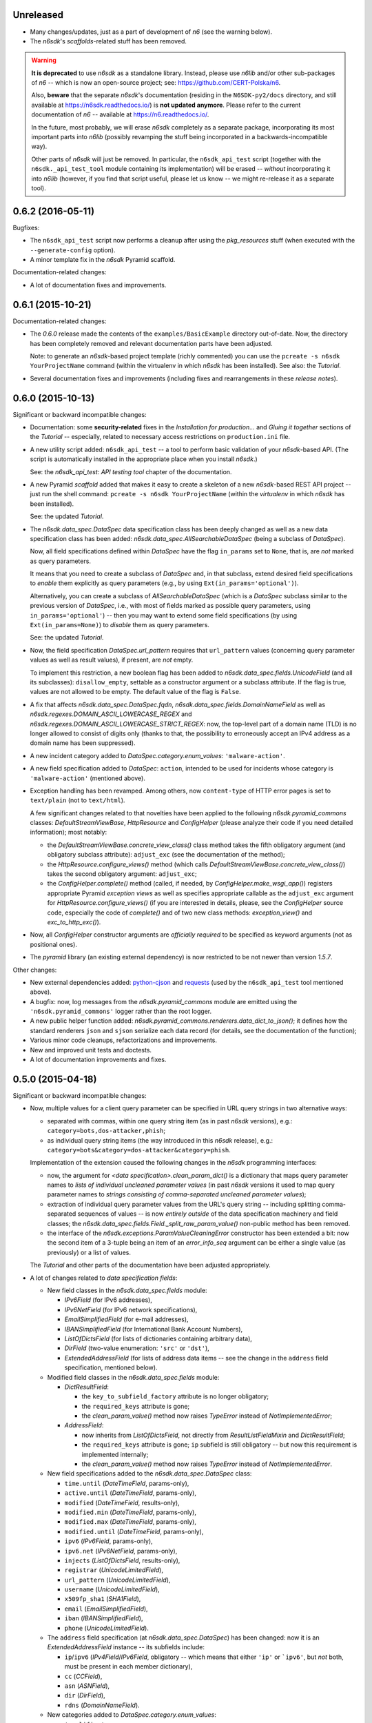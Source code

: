 Unreleased
==========

* Many changes/updates, just as a part of development of *n6* (see the
  warning below).
* The *n6sdk*'s *scaffolds*-related stuff has been removed.

.. warning::

   **It is deprecated** to use *n6sdk* as a standalone library.  Instead,
   please use *n6lib* and/or other sub-packages of *n6* -- which is now
   an open-source project; see: https://github.com/CERT-Polska/n6.

   Also, **beware** that the separate *n6sdk*'s documentation
   (residing in the ``N6SDK-py2/docs`` directory, and still available at
   https://n6sdk.readthedocs.io/) is **not updated anymore**.  Please
   refer to the current documentation of *n6* -- available at
   https://n6.readthedocs.io/.

   In the future, most probably, we will erase *n6sdk* completely as a
   separate package, incorporating its most important parts into *n6lib*
   (possibly revamping the stuff being incorporated in a
   backwards-incompatible way).

   Other parts of *n6sdk* will just be removed.  In particular, the
   ``n6sdk_api_test`` script (together with the ``n6sdk._api_test_tool``
   module containing its implementation) will be erased -- *without*
   incorporating it into *n6lib* (however, if you find that script useful,
   please let us know -- we might re-release it as a separate tool).


0.6.2 (2016-05-11)
==================

Bugfixes:

* The ``n6sdk_api_test`` script now performs a cleanup after using the
  *pkg_resources* stuff (when executed with the ``--generate-config``
  option).

* A minor template fix in the *n6sdk* Pyramid scaffold.


Documentation-related changes:

* A lot of documentation fixes and improvements.


0.6.1 (2015-10-21)
==================

Documentation-related changes:

* The *0.6.0* release made the contents of the
  ``examples/BasicExample`` directory out-of-date.  Now, the directory
  has been completely removed and relevant documentation parts have
  been adjusted.

  Note: to generate an *n6sdk*-based project template (richly
  commented) you can use the ``pcreate -s n6sdk YourProjectName``
  command (within the virtualenv in which *n6sdk* has been installed).
  See also: the *Tutorial*.

* Several documentation fixes and improvements (including fixes and
  rearrangements in these *release notes*).


0.6.0 (2015-10-13)
==================

Significant or backward incompatible changes:

* Documentation: some **security-related** fixes in the *Installation
  for production...* and *Gluing it together* sections of the
  *Tutorial* -- especially, related to necessary access restrictions
  on ``production.ini`` file.

* A new utility script added: ``n6sdk_api_test`` -- a tool to perform
  basic validation of your *n6sdk*-based API.  (The script is
  automatically installed in the appropriate place when you install
  *n6sdk*.)

  See: the *n6sdk_api_test: API testing tool* chapter of the
  documentation.

* A new Pyramid *scaffold* added that makes it easy to create a
  skeleton of a new *n6sdk*-based REST API project -- just run the
  shell command: ``pcreate -s n6sdk YourProjectName`` (within the
  *virtualenv* in which *n6sdk* has been installed).

  See: the updated *Tutorial*.

* The `n6sdk.data_spec.DataSpec` data specification class has been
  deeply changed as well as a new data specification class has been
  added: `n6sdk.data_spec.AllSearchableDataSpec` (being a subclass of
  `DataSpec`).

  Now, all field specifications defined within `DataSpec` have the
  flag ``in_params`` set to ``None``, that is, are *not* marked as
  query parameters.

  It means that you need to create a subclass of `DataSpec` and, in
  that subclass, extend desired field specifications to *enable* them
  explicitly as query parameters (e.g., by using
  ``Ext(in_params='optional')``).

  Alternatively, you can create a subclass of `AllSearchableDataSpec`
  (which is a `DataSpec` subclass similar to the previous version of
  `DataSpec`, i.e., with most of fields marked as possible query
  parameters, using ``in_params='optional'``) -- then you may want to
  extend some field specifications (by using ``Ext(in_params=None)``)
  to *disable* them as query parameters.

  See: the updated *Tutorial*.

* Now, the field specification `DataSpec.url_pattern` requires that
  ``url_pattern`` values (concerning query parameter values as well as
  result values), if present, are *not* empty.

  To implement this restriction, a new boolean flag has been added to
  `n6sdk.data_spec.fields.UnicodeField` (and all its subclasses):
  ``disallow_empty``, settable as a constructor argument or a subclass
  attribute.  If the flag is true, values are not allowed to be empty.
  The default value of the flag is ``False``.

* A fix that affects `n6sdk.data_spec.DataSpec.fqdn`,
  `n6sdk.data_spec.fields.DomainNameField` as well as
  `n6sdk.regexes.DOMAIN_ASCII_LOWERCASE_REGEX` and
  `n6sdk.regexes.DOMAIN_ASCII_LOWERCASE_STRICT_REGEX`: now, the
  top-level part of a domain name (TLD) is no longer allowed to
  consist of digits only (thanks to that, the possibility to
  erroneously accept an IPv4 address as a domain name has been
  suppressed).

* A new incident category added to `DataSpec.category.enum_values`:
  ``'malware-action'``.

* A new field specification added to `DataSpec`: ``action``, intended
  to be used for incidents whose category is ``'malware-action'``
  (mentioned above).

* Exception handling has been revamped.  Among others, now
  ``content-type`` of HTTP error pages is set to ``text/plain`` (not
  to ``text/html``).

  A few significant changes related to that novelties have been
  applied to the following `n6sdk.pyramid_commons` classes:
  `DefaultStreamViewBase`, `HttpResource` and `ConfigHelper` (please
  analyze their code if you need detailed information); most notably:

  * the `DefaultStreamViewBase.concrete_view_class()` class method
    takes the fifth obligatory argument (and obligatory subclass
    attribute): ``adjust_exc`` (see the documentation of the method);

  * the `HttpResource.configure_views()` method (which calls
    `DefaultStreamViewBase.concrete_view_class()`) takes the second
    obligatory argument: ``adjust_exc``;

  * the `ConfigHelper.complete()` method (called, if needed, by
    `ConfigHelper.make_wsgi_app()`) registers appropriate Pyramid
    *exception views* as well as specifies appropriate callable as the
    ``adjust_exc`` argument for `HttpResource.configure_views()` (if
    you are interested in details, please, see the `ConfigHelper`
    source code, especially the code of `complete()` and of two new
    class methods: `exception_view()` and `exc_to_http_exc()`).

* Now, all `ConfigHelper` constructor arguments are *officially
  required* to be specified as keyword arguments (not as positional
  ones).

* The `pyramid` library (an existing external dependency) is now
  restricted to be not newer than version `1.5.7`.


Other changes:

* New external dependencies added: `python-cjson`_ and `requests`_
  (used by the ``n6sdk_api_test`` tool mentioned above).

* A bugfix: now, log messages from the `n6sdk.pyramid_commons` module
  are emitted using the ``'n6sdk.pyramid_commons'`` logger rather than
  the root logger.

* A new public helper function added:
  `n6sdk.pyramid_commons.renderers.data_dict_to_json()`; it defines
  how the standard renderers ``json`` and ``sjson`` serialize each
  data record (for details, see the documentation of the function);

* Various minor code cleanups, refactorizations and improvements.

* New and improved unit tests and doctests.

* A lot of documentation improvements and fixes.

.. _`python-cjson`: https://pypi.python.org/pypi/python-cjson
.. _`requests`: http://docs.python-requests.org/en/latest/


0.5.0 (2015-04-18)
==================

Significant or backward incompatible changes:

* Now, multiple values for a client query parameter can be specified
  in URL query strings in two alternative ways:

  * separated with commas, within one query string item (as in past
    *n6sdk* versions), e.g.: ``category=bots,dos-attacker,phish``;

  * as individual query string items (the way introduced in this
    *n6sdk* release), e.g.:
    ``category=bots&category=dos-attacker&category=phish``.

  Implementation of the extension caused the following changes in the
  *n6sdk* programming interfaces:

  * now, the argument for `<data specification>.clean_param_dict()` is
    a dictionary that maps query parameter names to *lists of
    individual uncleaned parameter values* (in past *n6sdk* versions
    it used to map query parameter names to *strings consisting of
    comma-separated uncleaned parameter values*);

  * extraction of individual query parameter values from the URL's
    query string -- including splitting comma-separated sequences of
    values -- is now *entirely outside* of the data specification
    machinery and field classes; the
    `n6sdk.data_spec.fields.Field._split_raw_param_value()` non-public
    method has been removed.

  * the interface of the `n6sdk.exceptions.ParamValueCleaningError`
    constructor has been extended a bit: now the second item of a
    3-tuple being an item of an `error_info_seq` argument can be
    either a single value (as previously) or a list of values.

  The *Tutorial* and other parts of the documentation have been
  adjusted appropriately.

* A lot of changes related to *data specification fields*:

  * New field classes in the `n6sdk.data_spec.fields` module:

    * `IPv6Field` (for IPv6 addresses),
    * `IPv6NetField` (for IPv6 network specifications),
    * `EmailSimplifiedField` (for e-mail addresses),
    * `IBANSimplifiedField` (for International Bank Account Numbers),
    * `ListOfDictsField` (for lists of dictionaries containing
      arbitrary data),
    * `DirField` (two-value enumeration: ``'src'`` or ``'dst'``),
    * `ExtendedAddressField` (for lists of address data items -- see
      the change in the ``address`` field specification, mentioned
      below).

  * Modified field classes in the `n6sdk.data_spec.fields`
    module:

    * `DictResultField`:

      * the ``key_to_subfield_factory`` attribute is
        no longer obligatory;
      * the ``required_keys`` attribute is gone;
      * the `clean_param_value()` method now raises `TypeError`
        instead of `NotImplementedError`;

    * `AddressField`:

      * now inherits from `ListOfDictsField`, not directly from
        `ResultListFieldMixin` and `DictResultField`;
      * the ``required_keys`` attribute is gone; ``ip`` subfield is still
        obligatory -- but now this requirement is implemented internally;
      * the `clean_param_value()` method now raises `TypeError`
        instead of `NotImplementedError`.

  * New field specifications added to the `n6sdk.data_spec.DataSpec`
    class:

    * ``time.until`` (`DateTimeField`, params-only),
    * ``active.until`` (`DateTimeField`, params-only),
    * ``modified`` (`DateTimeField`, results-only),
    * ``modified.min`` (`DateTimeField`, params-only),
    * ``modified.max`` (`DateTimeField`, params-only),
    * ``modified.until`` (`DateTimeField`, params-only),
    * ``ipv6`` (`IPv6Field`, params-only),
    * ``ipv6.net`` (`IPv6NetField`, params-only),
    * ``injects`` (`ListOfDictsField`, results-only),
    * ``registrar`` (`UnicodeLimitedField`),
    * ``url_pattern`` (`UnicodeLimitedField`),
    * ``username`` (`UnicodeLimitedField`),
    * ``x509fp_sha1`` (`SHA1Field`),
    * ``email`` (`EmailSimplifiedField`),
    * ``iban`` (`IBANSimplifiedField`),
    * ``phone`` (`UnicodeLimitedField`).

  * The ``address`` field specification (at
    `n6sdk.data_spec.DataSpec`) has been changed: now it is an
    `ExtendedAddressField` instance -- its subfields include:

    * ``ip``/``ipv6`` (`IPv4Field`/`IPv6Field`, obligatory -- which
      means that either ``'ip'`` or ```ipv6'``, but *not* both, must
      be present in each member dictionary),
    * ``cc`` (`CCField`),
    * ``asn`` (`ASNField`),
    * ``dir`` (`DirField`),
    * ``rdns`` (`DomainNameField`).

  * New categories added to `DataSpec.category.enum_values`:

    * ``'amplifier'``,
    * ``'backdoor'``,
    * ``'dns-query'``,
    * ``'flow'``,
    * ``'flow-anomaly'``,
    * ``'fraud'``,
    * ``'leak'``,
    * ``'vulnerable'``,
    * ``'webinject'``.

  The *Tutorial* has been adjusted appropriately.

* Both standard renderers (``json`` and ``sjson``) now add the ``"Z"``
  suffix (indicating the UTC time) to all *date+time* values.

* The ``sjson`` renderer now generates an additional empty line to
  indicate the end of data stream.


Other changes:

* A new external dependency: the `ipaddr`_ library.

* New and improved unit tests and doctests.

* Several documentation improvements and fixes.

.. _`ipaddr`: https://code.google.com/p/ipaddr-py/


0.4.0 (2014-12-23)
==================

This is the first public, *free*/*open-source*-licensed, release of
*n6sdk*.


Backward incompatible (though rather minor) changes:

* Changed behaviour of the standard ``json`` and ``sjson`` renderers
  (defined in `n6sdk.pyramid_commons.renderers` as the
  `StreamRenderer_json` and `StreamRenderer_sjson` classes): now they
  make use of a new helper function, `dict_with_nulls_removed()`, that
  replaces the old mechanism of recursive removing of
  ``None``-or-empty values from result dictionaries: previously,
  values equal to zero (such as ``0``, ``0.0`` or ``False``) were also
  removed; now they are kept (note that values being ``None``, empty
  containers and empty strings are still removed).

* Now, in the `n6sdk.pyramid_commons.DefaultStreamViewBase.call_api()`
  method, an `n6sdk.exceptions.TooMuchDataError` exception from
  `call_api_method()` or from data specification's
  `clean_result_dict()` causes `pyramid.httpexceptions.HTTPForbidden`
  and not `pyramid.httpexceptions.HTTPServerError`.

* The `n6sdk.class_helpers.singleton()` class decorator is now more
  lenient: instantiation does not count if `__init__()` of a decorated
  class raised (or propagated) an exception.


Other changes:

* Bugfix in the
  `n6sdk.pyramid_commons.DefaultStreamViewBase.concrete_view_class()`
  class method: now the check of the given renderer labels against the
  set of registered renderers works properly; previously it behaved
  nonsensically: accepted unregistered labels (causing further
  `KeyError` exceptions) and at the same time demanded that all
  registeted labels had to be used.

* Furthermore, `n6sdk.pyramid_commons.DefaultStreamViewBase` has a new
  class attribute: `break_on_result_cleaning_error`, by default set to
  ``True``.  In custom subclasses it can be set to ``False`` -- then
  result dictionaries that cannot be cleaned will be skipped (and a
  proper warning will be recorded to the logs) instead of causing
  `pyramid.httpexceptions.HTTPServerError`.

* The `n6sdk.pyramid_commons.renderers.dict_with_nulls_removed()`
  function (mentioned above) is exposed as a public helper (it may be
  useful when implementing custom renderers).

* The `n6sdk.data_spec.fields.Field` class (and its subclasses) as
  well as `n6sdk.datetime_helpers.FixedOffsetTimezone` -- have custom
  implementations of the `__repr__()` method (producing more readable
  results).

* Various minor code cleanups, refactorizations and improvements.

* New and improved unit tests and doctests.


Documentation-related news (including big ones!):

* Now the documentation is generated with `Sphinx`_.

* A new, long *Tutorial* has been added.

* A bunch of docstrings have been added.

* Contents of many docstrings have been improved.

* All docstrings are now *reStructuredText*-formatted and used as a
  part of the *Sphinx*-generated documentation.

* The former ``CHANGES.txt`` file has been
  *reStructuredText*-formatted, renamed to ``NEWS.rst`` and used as a
  part of the *Sphinx*-generated documentation.  There is also a new
  ``README.rst`` file, also included in the generated documentation.

* The former ``README.txt`` file has been moved to
  ``examples/BasicExample`` and sligthly improved.

* Furthermore, some other *BasicExample* improvements have been made
  (cleanups, refactorizations and minor fixes; among others, the
  `version` field in the *BasicExample*'s ``setup.py`` file no longer
  follows the *n6sdk* version; from now it is just ``"0.0.1"``).

.. _Sphinx: http://sphinx-doc.org/


0.3.0 (2014-08-12)
==================

Significant or backward incompatible changes:

* Network incident category ``"ddos"`` has been replaced with two
  separate categories: ``"dos-attacker"`` and ``"dos-victim"`` (see:
  `n6sdk.data_spec.CATEGORY_ENUMS`).

* `n6sdk.data_spec.fields.ResultListFieldMixin.clean_result_value()`
  no longer accepts `collections.Set` instances (now it accepts only
  `collection.Sequence` instances that are not `str`/`unicode`
  instances).


0.2.0 (2014-08-08)
==================

Significant or backward incompatible changes:

* Changes in the base data specification class
  (`n6sdk.data_spec.DataSpec`) and/or in the classes defined in the
  `n6sdk.data_spec.fields` module:

  * the `source` field is now an instance of a new class:
    `n6sdk.data_spec.fields.SourceField` -- which implements more
    restricted validation of values; now each value not only needs to
    be at most 32-characters long, but also it must consist of two
    non-empty parts, separated with exactly one dot character
    (``'.'``), containing only lowercase ASCII letters, digits and
    hyphens (``'-'``).

  * a change in `n6sdk.data_spec.fields.DateTimeField` that affects
    the `time`, `expires` and `until` fields of `DataSpec`: the
    `clean_result_value()` method now accepts also *ISO*-formatted
    date-and-time strings (not only `datetime.datetime` instances);

  * a change in `n6sdk.data_spec.fields.IntegerField` that affects the
    `sport`, `dport` and `count` fields of `DataSpec`: in
    `clean_result_value()`, the former strict *is-instance* check
    (`int`/`long`) has been replaced with a duck-typed coercion,
    accepting anything that can be converted using `int()` without
    information loss (e.g., a `float` being an integer number, such as
    ``42.0``, or a string being a decimal representation of an integer
    number, such as ``'42'`` -- but not ``'42.0'``);

  * a change in `n6sdk.data_spec.fields.ASNField` that affects the
    `address` (namely: `asn` of its subitems) and `asn` fields of
    `DataSpec`: the `clean_*_value()` methods now accept strings
    (`str`/`unicode`):

    * either being a decimal representation of an integer number in
      range ``0 .. 2**32-1``, e.g., ``'98765432'`` (formely only
      `clean_param_value()` accepted such strings),

    * or consisting of two dot-separated decimal representations of
      integer numbers in range ``0 .. 2**16-1``,
      e.g., ``'34567.65432'`` (formely such a notation was not accepted
      at all);

    note: ``clean_result_value()`` still accepts also `int` and `long`
    values in range ``0 .. 2**32-1`` (and still does not accept
    instances of `float` and other types).

  * a change in `n6sdk.data_spec.fields.CCField` that affects the
    `address` (namely: `cc` of its subitems) and `cc` fields of
    `DataSpec`: the `clean_*_value()` methods now accept also
    lowercase letters (which are automatically uppercased);

  * a change in `n6sdk.data_spec.fields.DomainNameSubstringField` that
    affects the `fqdn` (note: `DomainNameField` is a subclass of
    `DomainNameSubstringField`) and `fqdn.sub` fields of `DataSpec`:
    the value of `max_length` has been changed from ``253`` to
    ``255``;

  * a change in `n6sdk.data_spec.fields.DomainNameField` that affects
    the `fqdn` field of `DataSpec`: the regular expression the values
    are matched against is now more liberal (especially, underscores
    are now allowed; rationale: real-life domain names -- especially
    those maliciously constructed -- are not necessarily
    RFC-compliant; see: `n6sdk.regexes.DOMAIN_ASCII_LOWERCASE_REGEX`
    for details);

  * a change in `n6sdk.data_spec.fields.AnonymizedIPv4Field` that
    affects the `adip` field of `DataSpec`: the `clean_*_value()`
    methods now accept also ``'X'`` (uppercased ``'x'``) segments
    which are automatically lowercased;

  * the `adip` field is no longer enabled as a query parameter (field's
    `in_params` is now set to ``None``);

  * a change in `n6sdk.data_spec.fields.HexDigestField` that affects
    the `md5` and `sha1` fields of `DataSpec`: the `clean_*_value()`
    methods now accept also non-lowercase hexadecimal digit letters
    (which are automatically lowercased);

  * the former `hash_algo` attribute of `UnicodeField`
    class/subclasses/instances has been renamed to `hash_algo_descr`;

  * `n6sdk.data_spec.fields.URLField` is now a subclass of
    `n6sdk.data_spec.fields.URLSubstringField`;

  * `n6sdk.data_spec.fields.ListField` has been removed (use
    `ResultListFieldMixin` instead);

  * the former `n6sdk.data_spec.fields.AddressField` implementation
    has been replaced with a new one, especially the implementation of
    the methods has been factored out to new generic base classes:
    `ResultListFieldMixin` and `DictResultField`; some details have
    changed in a backwards-incompatible way -- notably:
    `key_to_subfield_class` has been renamed to
    `key_to_subfield_factory`.

* Changes in signatures of the `n6sdk.data_spec.BaseDataSpec` methods:
  `clean_param_dict()`, `clean_param_keys()`, `clean_result_dict()`,
  `clean_result_keys()`:

  * replaced the optional argument `keys_to_ignore` with the
    `ignored_keys` keyword-only argument (still optional),

  * added other optional arguments: `forbidden_keys`,
    `extra_required_keys`, `discarded_keys`.

* Changes in `n6sdk.pyramid_commons`:

  * functions `init_pyramid_config()` and `complete_pyramid_config()`
    have been removed; use the new `ConfigHelper` class instead (for
    details -- see its documentation, its code and the examples in
    ``examples/BasicExample``...);

  * a new function added: `register_stream_renderer()` (see below);

  * the signature of the `StreamResponse` class constructor changed:
    `renderer` has been renamed to `renderer_name`; also, now the
    value of that argument can be any name registered with the new
    function `register_stream_renderer()` (see its documentation for
    details); ``'json'`` and ``'sjson'`` are registered
    out-of-the-box;

  * the `DefaultStreamViewBase` class has been revamped in a
    backward-incompatibile way (please analyze its code if you need
    detailed information); most notably:

    * now the `concrete_view_class()` class method has completely
      different signature (see its documentation for details; note
      that `data_spec` now must be an instance, not a class); now each
      concrete subclass must have the `resource_id`, `renderers`,
      `data_spec` and `data_backend_api_method` attributes specified
      (for more information, also see the documentation of the
      `concrete_view_class()` class method mentioned above);

    * formely, the data specification's `clean_param_dict()` call
      performed in `prepare_params()` was guarded only against
      `ParamCleaningError` (transformed into
      `pyramid.httpexceptions.HTTPBadRequest`, when caught); now, also
      other exceptions are handled:
      `n6sdk.exceptions.AuthorizationError` (transformed into
      `pyramid.httpexceptions.HTTPForbidden`) and generic
      `n6sdk.exceptions.DataAPIError` (logged as an error and
      transformed into `pyramid.httpexceptions.HTTPServerError`) [note
      the symmetry between the `prepare_params()` and `call_api()`
      methods];

    * the possibility of specifying keyword arguments for data
      specification's `clean_*_dict()` calls as well as for data
      backend API's method call has been added (see the
      `get_clean_param_dict_kwargs()`,
      `get_clean_result_dict_kwargs()` and `get_extra_api_kwargs()`
      hook methods; the default implementation of each of them returns
      just an empty dict);

  * backward-incompatibile chages in the signature of the constructor
    of the `HttpResource` class:

    * now all arguments should be specified as keyword ones (never as
      positional ones, i.e., you cannot rely on argument order any
      more);

    * now `data_spec` must be an instance, not a class;

    note: see the documentation of this class for details.

* The module `n6sdk.data_backend_api` (together with the decorator
  `n6sdk.data_backend_api.data_backend_api_method`) has been removed.
  It is no longer required to decorate or mark your custom data
  backend API class or its methods in any special way.

* Unused `n6sdk.exceptions.InvalidCallError` has been removed.

* `n6sdk.exceptions.FieldValueTooLongError` has been added (see
  below).


Other changes:

* Appropriate adjustments in ``examples/BasicExample``.

* Some non-essential changes related to `n6sdk.data_spec.fields`:

  * if the given value is too long, the `clean_*_value()` methods of
    `n6sdk.data_spec.fields.UnicodeLimitedField` (and of its
    subclasses) now raise a new exception
    `n6sdk.exceptions.FieldValueTooLongError` (which is a subclass of
    `n6sdk.exceptions.FieldValueError` that was formely raised) -- see
    its documentation for details about attributes of its instances
    (that attributes can be useful, for example, when implementing
    external trimming of too long values...);

  * it is now explicitly required for
    `n6sdk.data_spec.fields.HexDigestField` instances (and for instances
    of its subclasses) that `num_of_characters` and `hash_algo_descr`
    are specified (as subclass attributes or constructor arguments);

  * it is now explicitly required for
    `n6sdk.data_spec.fields.UnicodeLimitedField` instances (and for
    instances of its subclasses) that `max_length` is not less than 1.

* Module `n6sdk.addr_helpers` added.

* Major refactorings and several minor additions, improvements, fixes
  and cleanups.

* Improvements in the documentation (a lot of improved/added
  docstrings, improved ``README.txt``, added ``CHANGES.txt``...) and
  code comments.

* ``MANIFEST.in`` and other package setup improvements and cleanups.

* New and improved unit tests and doctests.


0.0.1 (2014-04-25)
==================

Initial release.
